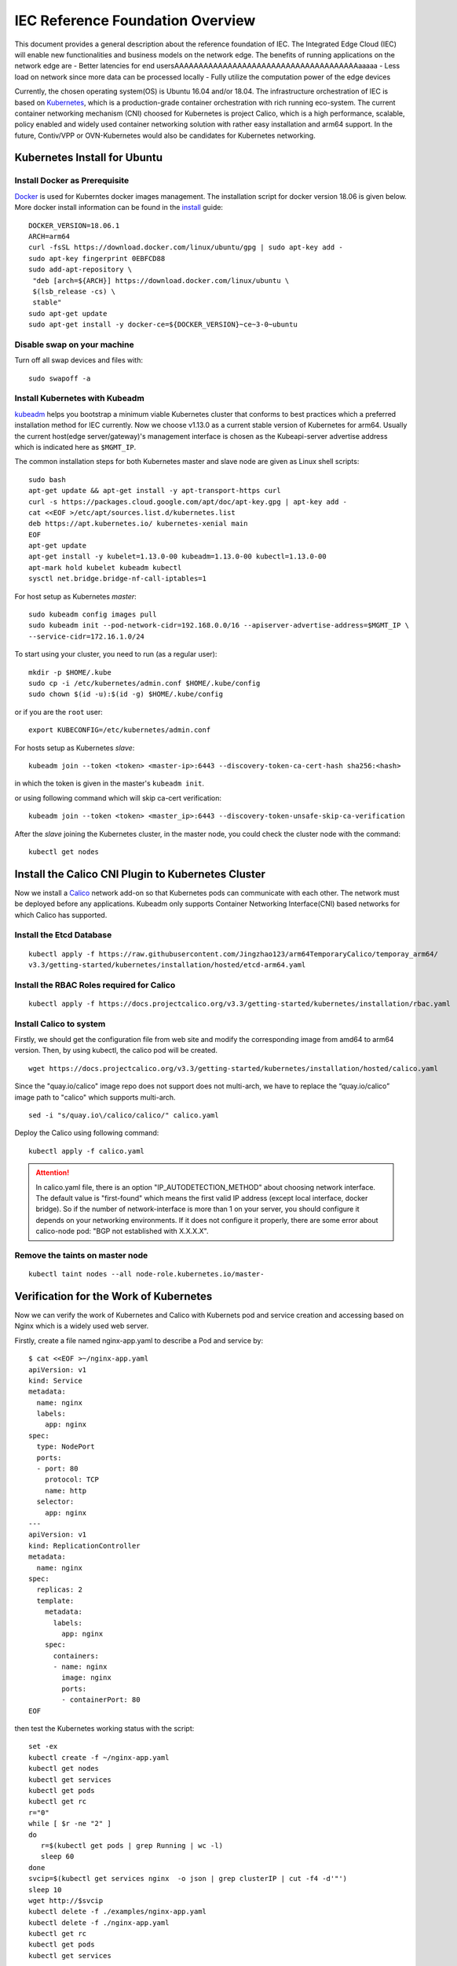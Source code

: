 ..
      Licensed under the Apache License, Version 2.0 (the "License"); you may
      not use this file except in compliance with the License. You may obtain
      a copy of the License at

          http://www.apache.org/licenses/LICENSE-2.0

      Unless required by applicable law or agreed to in writing, software
      distributed under the License is distributed on an "AS IS" BASIS, WITHOUT
      WARRANTIES OR CONDITIONS OF ANY KIND, either express or implied. See the
      License for the specific language governing permissions and limitations
      under the License.

      Convention for heading levels in Integrated Edge Cloud documentation:

      =======  Heading 0 (reserved for the title in a document)
      -------  Heading 1
      ~~~~~~~  Heading 2
      +++++++  Heading 3
      '''''''  Heading 4

      Avoid deeper levels because they do not render well.


=================================
IEC Reference Foundation Overview
=================================

This document provides a general description about the reference foundation of IEC.
The Integrated Edge Cloud (IEC) will enable new functionalities and business models
on the network edge. The benefits of running applications on the network edge are
- Better latencies for end usersAAAAAAAAAAAAAAAAAAAAAAAAAAAAAAAAAAAAAAaaaaa
- Less load on network since more data can be processed locally
- Fully utilize the computation power of the edge devices

.. _Kubernetes: https://kubernetes.io/
.. _Calico: https://www.projectcalico.org/
.. _Contiv: https://github.com/contiv/vpp
.. _OVN-kubernetes: https://github.com/openvswitch/ovn-kubernetes

Currently, the chosen operating system(OS) is Ubuntu 16.04 and/or 18.04.
The infrastructure orchestration of IEC is based on Kubernetes_, which is a
production-grade container orchestration with rich running eco-system.
The current container networking mechanism (CNI) choosed for Kubernetes is project
Calico, which is a high performance, scalable, policy enabled and widely used container
networking solution with rather easy installation and arm64 support. In the future,
Contiv/VPP or OVN-Kubernetes would also be candidates for Kubernetes networking.


Kubernetes Install for Ubuntu
-----------------------------

Install Docker as Prerequisite
~~~~~~~~~~~~~~~~~~~~~~~~~~~~~~

.. _Docker: https://www.docker.com/
.. _install: https://docs.docker.com/install/linux/docker-ce/ubuntu/

Docker_ is used for Kuberntes docker images management. The installation script for docker
version 18.06 is given below. More docker install information can be found in the install_
guide::
    DOCKER_VERSION=18.06.1
    ARCH=arm64
    curl -fsSL https://download.docker.com/linux/ubuntu/gpg | sudo apt-key add -
    sudo apt-key fingerprint 0EBFCD88
    sudo add-apt-repository \
     "deb [arch=${ARCH}] https://download.docker.com/linux/ubuntu \
     $(lsb_release -cs) \
     stable"
    sudo apt-get update
    sudo apt-get install -y docker-ce=${DOCKER_VERSION}~ce~3-0~ubuntu


Disable swap on your machine
~~~~~~~~~~~~~~~~~~~~~~~~~~~~

Turn off all swap devices and files with::

   sudo swapoff -a

.. _kubeadm: https://kubernetes.io/docs/setup/independent/create-cluster-kubeadm/


Install Kubernetes with Kubeadm
~~~~~~~~~~~~~~~~~~~~~~~~~~~~~~~

kubeadm_ helps you bootstrap a minimum viable Kubernetes cluster that conforms
to best practices which a preferred installation method for IEC currently.
Now we choose v1.13.0 as a current stable version of Kubernetes for arm64.
Usually the current host(edge server/gateway)'s management interface is chosen as
the Kubeapi-server advertise address which is indicated here as ``$MGMT_IP``.

The common installation steps for both Kubernetes master and slave node are given
as Linux shell scripts::

   sudo bash
   apt-get update && apt-get install -y apt-transport-https curl
   curl -s https://packages.cloud.google.com/apt/doc/apt-key.gpg | apt-key add -
   cat <<EOF >/etc/apt/sources.list.d/kubernetes.list
   deb https://apt.kubernetes.io/ kubernetes-xenial main
   EOF
   apt-get update
   apt-get install -y kubelet=1.13.0-00 kubeadm=1.13.0-00 kubectl=1.13.0-00
   apt-mark hold kubelet kubeadm kubectl
   sysctl net.bridge.bridge-nf-call-iptables=1

For host setup as Kubernetes `master`::

   sudo kubeadm config images pull
   sudo kubeadm init --pod-network-cidr=192.168.0.0/16 --apiserver-advertise-address=$MGMT_IP \
   --service-cidr=172.16.1.0/24

To start using your cluster, you need to run (as a regular user)::

   mkdir -p $HOME/.kube
   sudo cp -i /etc/kubernetes/admin.conf $HOME/.kube/config
   sudo chown $(id -u):$(id -g) $HOME/.kube/config

or if you are the ``root`` user::

   export KUBECONFIG=/etc/kubernetes/admin.conf

For hosts setup as Kubernetes `slave`::

   kubeadm join --token <token> <master-ip>:6443 --discovery-token-ca-cert-hash sha256:<hash>

in which the token is given in the master's ``kubeadm init``.

or using following command which will skip ca-cert verification::

   kubeadm join --token <token> <master_ip>:6443 --discovery-token-unsafe-skip-ca-verification

After the `slave` joining the Kubernetes cluster, in the master node, you could check the cluster
node with the command::
   kubectl get nodes


Install the Calico CNI Plugin to Kubernetes Cluster
---------------------------------------------------

Now we install a Calico_ network add-on so that Kubernetes pods can communicate with each other.
The network must be deployed before any applications. Kubeadm only supports Container Networking
Interface(CNI) based networks for which Calico has supported.

Install the Etcd Database
~~~~~~~~~~~~~~~~~~~~~~~~~

::

   kubectl apply -f https://raw.githubusercontent.com/Jingzhao123/arm64TemporaryCalico/temporay_arm64/
   v3.3/getting-started/kubernetes/installation/hosted/etcd-arm64.yaml

Install the RBAC Roles required for Calico
~~~~~~~~~~~~~~~~~~~~~~~~~~~~~~~~~~~~~~~~~~

::

   kubectl apply -f https://docs.projectcalico.org/v3.3/getting-started/kubernetes/installation/rbac.yaml

Install Calico to system
~~~~~~~~~~~~~~~~~~~~~~~~

Firstly, we should get the configuration file from web site and modify the corresponding image
from amd64 to arm64 version. Then, by using kubectl, the calico pod will be created.
::
   wget https://docs.projectcalico.org/v3.3/getting-started/kubernetes/installation/hosted/calico.yaml

Since the "quay.io/calico" image repo does not support does not multi-arch, we have
to replace the “quay.io/calico” image path to "calico" which supports multi-arch.
::
   sed -i "s/quay.io\/calico/calico/" calico.yaml

Deploy the Calico using following command::

   kubectl apply -f calico.yaml

.. Attention::

   In calico.yaml file, there is an option "IP_AUTODETECTION_METHOD" about choosing
   network interface. The default value is "first-found" which means the first valid
   IP address (except local interface, docker bridge). So if the number of network-interface
   is more than 1 on your server, you should configure it depends on your networking
   environments. If it does not configure it properly, there are some error about
   calico-node pod: "BGP not established with X.X.X.X".


Remove the taints on master node
~~~~~~~~~~~~~~~~~~~~~~~~~~~~~~~~

::

   kubectl taint nodes --all node-role.kubernetes.io/master-


Verification for the Work of Kubernetes
---------------------------------------

Now we can verify the work of Kubernetes and Calico with Kubernets pod and service creation and accessing
based on Nginx which is a widely used web server.

Firstly, create a file named nginx-app.yaml to describe a Pod and service by::

  $ cat <<EOF >~/nginx-app.yaml
  apiVersion: v1
  kind: Service
  metadata:
    name: nginx
    labels:
      app: nginx
  spec:
    type: NodePort
    ports:
    - port: 80
      protocol: TCP
      name: http
    selector:
      app: nginx
  ---
  apiVersion: v1
  kind: ReplicationController
  metadata:
    name: nginx
  spec:
    replicas: 2
    template:
      metadata:
        labels:
          app: nginx
      spec:
        containers:
        - name: nginx
          image: nginx
          ports:
          - containerPort: 80
  EOF

then test the Kubernetes working status with the script::

   set -ex
   kubectl create -f ~/nginx-app.yaml
   kubectl get nodes
   kubectl get services
   kubectl get pods
   kubectl get rc
   r="0"
   while [ $r -ne "2" ]
   do
      r=$(kubectl get pods | grep Running | wc -l)
      sleep 60
   done
   svcip=$(kubectl get services nginx  -o json | grep clusterIP | cut -f4 -d'"')
   sleep 10
   wget http://$svcip
   kubectl delete -f ./examples/nginx-app.yaml
   kubectl delete -f ./nginx-app.yaml
   kubectl get rc
   kubectl get pods
   kubectl get services

.. _Helm: https://github.com/helm/helm

Helm Install on Arm64
---------------------

Helm_ is a tool for managing Kubernetes charts. Charts are packages of pre-configured
Kubernetes resources. The installation of Helm on arm64 is as followes::

   wget https://storage.googleapis.com/kubernetes-helm/helm-v2.12.3-linux-arm64.tar.gz
   xvf helm-v2.12.3-linux-arm64.tar.gz
   sudo cp linux-arm64/helm /usr/bin
   sudo cp linux-arm64/tiller /usr/bin


Further Information
-------------------

We would like to provide a walk through shell script to automate the installation of Kubernetes
and Calico in the future. But this README is still useful for IEC developers and users.

For issues or anything on the reference foundation stack of IEC, you could contact:

Trevor Tao: trevor.tao@arm.com

Jingzhao Ni: jingzhao.ni@arm.com

Jianlin Lv:  jianlin.lv@arm.com
